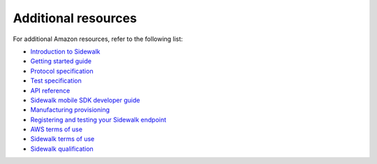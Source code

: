 .. _additional_resources:

Additional resources
####################

For additional Amazon resources, refer to the following list:

* `Introduction to Sidewalk`_
* `Getting started guide`_
* `Protocol specification`_
* `Test specification`_
* `API reference`_
* `Sidewalk mobile SDK developer guide`_
* `Manufacturing provisioning`_
* `Registering and testing your Sidewalk endpoint`_
* `AWS terms of use`_
* `Sidewalk terms of use`_
* `Sidewalk qualification`_


.. _Introduction to Sidewalk: https://docs.sidewalk.amazon/introduction/
.. _Getting Started Guide: https://docs.aws.amazon.com/iot/latest/developerguide/sidewalk-getting-started.html
.. _Protocol Specification: https://docs.sidewalk.amazon/specifications/#amazon-sidewalk-protocol-specification
.. _Test Specification: https://docs.sidewalk.amazon/specifications/#amazon-sidewalk-test-specification
.. _API Reference: https://docs.aws.amazon.com/iot/latest/developerguide/sidewalk-aws-api-reference.html
.. _Sidewalk Mobile SDK Developer Guide: https://docs.sidewalk.amazon/mobile-sdk
.. _Manufacturing Provisioning: https://docs.sidewalk.amazon/manufacturing/
.. _Registering and testing your Sidewalk endpoint: https://docs.sidewalk.amazon/provisioning/iot-sidewalk-register-endpoint.html
.. _AWS Terms of Use: https://aws.amazon.com/service-terms/
.. _Sidewalk Terms of Use: https://docs.sidewalk.amazon/sidewalk-terms-and-agreements/
.. _Sidewalk Qualification: https://docs.sidewalk.amazon/qualification/
